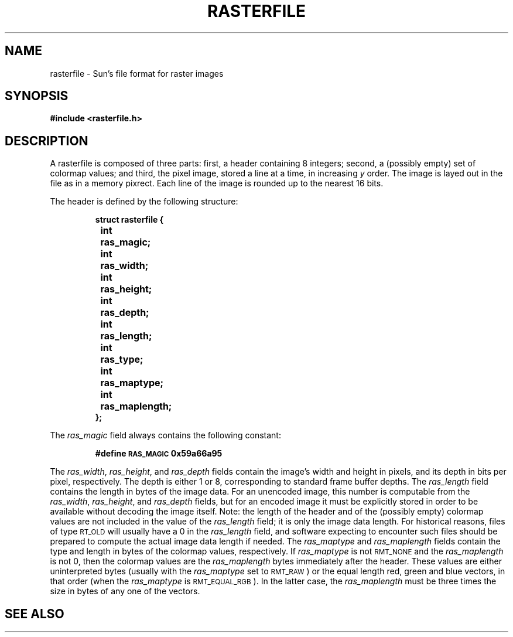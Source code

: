 .\" @(#)rasterfile.5 1.1 94/10/31 SMI; Sun-specific
.TH RASTERFILE 5 "19 October 1987"
.SH NAME
rasterfile \- Sun's file format for raster images
.SH SYNOPSIS
.B #include <rasterfile.h>
.SH DESCRIPTION
.LP
A rasterfile is composed of three parts:
first, a header containing 8 integers;
second, a (possibly empty) set of colormap values;
and third, the pixel image, stored a line at
a time, in increasing
.I y
order.  The image is layed out in the file
as in a memory pixrect.  Each line of the
image is rounded up to the nearest 16 bits.
.IX "rasterfile"
.LP
The header is defined by the following structure:
.LP
.RS
.nf
.ft B
struct rasterfile {
	int	ras_magic;
	int	ras_width;
	int	ras_height;
	int	ras_depth;
	int	ras_length;
	int	ras_type;
	int	ras_maptype;
	int	ras_maplength;
};
.fi
.ft R
.RE
.LP
The
.I ras_magic
field always contains the following constant:
.IP
.B #define	\s-1RAS_MAGIC\s0	0x59a66a95
.LP
The
.IR ras_width ,
.IR ras_height ,
and
.I ras_depth
fields contain the image's width and height in pixels,
and its depth in bits per pixel, respectively.
The depth is either 1 or 8, corresponding
to standard frame buffer depths.  The
.I ras_length
field contains the length in bytes of the image data.
For an unencoded image, this number is
computable from the
.IR ras_width ,
.IR ras_height ,
and
.I ras_depth
fields, but for an encoded image it must be explicitly stored in
order to be available without decoding the image itself.
Note: the length of the header and of
the (possibly empty)
colormap values are not included in the value of the
.I ras_length
field; it is only the image data length.
For historical reasons, files of type
.SM RT_OLD
will usually have a 0 in the
.I ras_length
field, and software expecting to encounter such files
should be prepared to compute the actual
image data length if needed.  The
.I ras_maptype
and
.I ras_maplength
fields contain the type and length in
bytes of the colormap values, respectively.  If
.I ras_maptype
is not
.SM RMT_NONE
and the
.I ras_maplength
is not 0, then the colormap values are the
.I ras_maplength
bytes immediately after the header.
These values are either uninterpreted
bytes (usually with the
.I ras_maptype
set to
.SM RMT_RAW\s0)
or the equal length red, green and blue
vectors, in that order (when the
.I ras_maptype
is
.SM RMT_EQUAL_RGB\s0).
In the latter case, the
.I ras_maplength
must be three times the size in bytes
of any one of the vectors.
.\".SH FILES
.\".PD 0
.\".TP 20
.\".B /usr/include/rasterfile.h
.\".PD
.SH SEE ALSO
.TX SVPG
